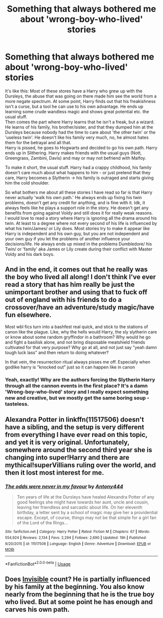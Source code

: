 #+TITLE: Something that always bothered me about 'wrong-boy-who-lived' stories

* Something that always bothered me about 'wrong-boy-who-lived' stories
:PROPERTIES:
:Author: Paajin
:Score: 9
:DateUnix: 1582650031.0
:DateShort: 2020-Feb-25
:FlairText: Discussion
:END:
It's like this: Most of these stores have a Harry who grew up with the Dursleys, the abuse that was going on there made him see the world from a more negate spectrum. At some point, Harry finds out that his freakishness isn't a curse, but a tool he can use to his own advantage. He ends up learning some crude wandless magic and shows great potential etc. the usual stuff.\\
Then comes the part where Harry learns that he isn't a freak, but a wizard. He learns of his family, his brother/sister, and that they dumped him at the Dursleys because nobody had the time to care about 'the other twin' or the 'useless twin'. He doesn't like his family very much, no, he almost hates them for the betrayal and all that.\\
Harry is pissed, he goes to Hogwarts and decided to go his own path. Harry ends up in Slithering. Harry makes friends with the usual guys (Nott, Greengrass, Zambini, Davis) and may or may not befriend with Malfoy.

To make it short, the usual stuff. Harry had a crappy childhood, his family doesn't care much about what happens to him - or just pretend that they care, Harry becomes a Slytherin -> his family is outraged and starts giving him the cold shoulder.

So what bothers me about all these stories I have read so far is that Harry never actually 'walk his own path.' He always ends up fixing his twin problems, doesn't get any credit for anything, and is fine with it. Idk, it always feels like he plays a support role in the story. He doesn't get any benefits from going against Voldy and still does it for really weak reasons.\\
I would love to read a story where Harry is ignoring all the drama around his twin. At least to a degree where not every second of his life is influenced by what his twin/James/ or Lily does. Most stories try to make it appear like Harry is independent and his own guy, but you are not independent and your own guy if you let the problems of another influence your decisions/life. He always ends up mixed in the problems Dumbledore/ his Twin/ or 'family' aka James or Lily create during their conflict with Master Voldy and his dark boys.


** And in the end, it comes out that he really was the boy who lived all along! I don't think I've ever read a story that has him really be just the unimportant brother and using that to fuck off out of england with his friends to do a crossover/have an adventure/study magic/have fun elsewhere.

Most wbl fics turn into a bashfest real quick, and stick to the stations of canon like the plague. Like, why the hells would Harry, the sly slytherin care or know about some random gryffindor in a bathroom? Why would he go and fight a basilisk alone, and not bring disposable meatshield friends cultivated for that very purpose? Why go at all, and not just say "yeah damn tough luck lass" and then return to doing whatever?

In that vein, the resurrection ritual always pisses me off. Especially when godlike harry is "knocked out" just so it can happen like in canon
:PROPERTIES:
:Author: Uncommonality
:Score: 16
:DateUnix: 1582651354.0
:DateShort: 2020-Feb-25
:END:

*** Yeah, exactly! Why are the authors forcing the Slytherin Harry through all the cannon events in the first place? It's a damn 'Wrong-boy-who-lived' story and I really expect something new and creative, but we mostly get the same boring soup - tasteless.
:PROPERTIES:
:Author: Paajin
:Score: 3
:DateUnix: 1582884866.0
:DateShort: 2020-Feb-28
:END:


** Alexandra Potter in linkffn(11517506) doesn't have a sibling, and the setup is very different from everything I have ever read on this topic, and yet it is very original. Unfortunately, somewhere around the second third year she is changing into super!Harry and there are mythical!superVillians ruling over the world, and then it lost most interest for me.
:PROPERTIES:
:Author: ceplma
:Score: 3
:DateUnix: 1582652741.0
:DateShort: 2020-Feb-25
:END:

*** [[https://www.fanfiction.net/s/11517506/1/][*/The odds were never in my favour/*]] by [[https://www.fanfiction.net/u/6473098/Antony444][/Antony444/]]

#+begin_quote
  Ten years of life at the Dursleys have healed Alexandra Potter of any good feelings she might have towards her aunt, uncle and cousin, leaving her friendless and sarcastic about life. On her eleventh birthday, a letter sent by a school of magic may give her a providential escape. Except, of course, things may not be that simple for a girl fan of the Lord of the Rings...
#+end_quote

^{/Site/:} ^{fanfiction.net} ^{*|*} ^{/Category/:} ^{Harry} ^{Potter} ^{*|*} ^{/Rated/:} ^{Fiction} ^{M} ^{*|*} ^{/Chapters/:} ^{67} ^{*|*} ^{/Words/:} ^{554,924} ^{*|*} ^{/Reviews/:} ^{2,134} ^{*|*} ^{/Favs/:} ^{2,294} ^{*|*} ^{/Follows/:} ^{2,690} ^{*|*} ^{/Updated/:} ^{19h} ^{*|*} ^{/Published/:} ^{9/20/2015} ^{*|*} ^{/id/:} ^{11517506} ^{*|*} ^{/Language/:} ^{English} ^{*|*} ^{/Genre/:} ^{Adventure} ^{*|*} ^{/Download/:} ^{[[http://www.ff2ebook.com/old/ffn-bot/index.php?id=11517506&source=ff&filetype=epub][EPUB]]} ^{or} ^{[[http://www.ff2ebook.com/old/ffn-bot/index.php?id=11517506&source=ff&filetype=mobi][MOBI]]}

--------------

*FanfictionBot*^{2.0.0-beta} | [[https://github.com/tusing/reddit-ffn-bot/wiki/Usage][Usage]]
:PROPERTIES:
:Author: FanfictionBot
:Score: 1
:DateUnix: 1582652764.0
:DateShort: 2020-Feb-25
:END:


** Does [[https://archiveofourown.org/works/1024956][Invisible]] count? He is partially influenced by his family at the beginning. You also know nearly from the beginning that he is the true boy who lived. But at some point he has enough and carves his own path.
:PROPERTIES:
:Author: Fanfic-Shipper
:Score: 1
:DateUnix: 1582662089.0
:DateShort: 2020-Feb-25
:END:
